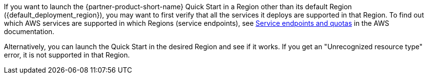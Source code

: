 // only included if custom_supported_regions is not set in settings.adoc

If you want to launch the {partner-product-short-name} Quick Start in a Region other than its default Region ({default_deployment_region}), you may want to first verify that all the services it deploys are supported in that Region. To find out which AWS services are supported in which Regions (service endpoints), see https://docs.aws.amazon.com/general/latest/gr/aws-service-information.html[Service endpoints and quotas^] in the AWS documentation.

Alternatively, you can launch the Quick Start in the desired Region and see if it works. If you get an "Unrecognized resource type" error, it is not supported in that Region.
